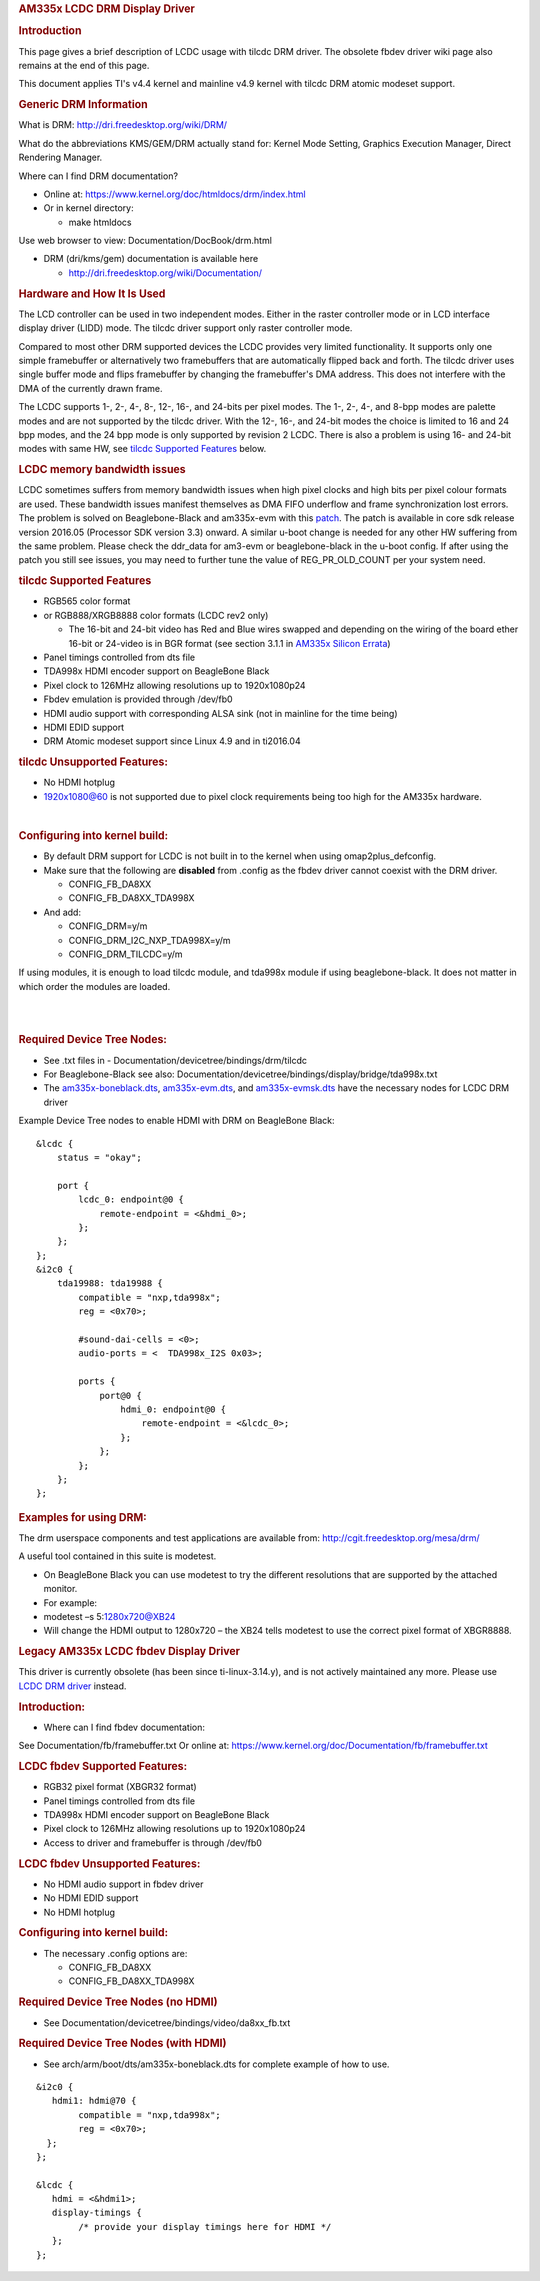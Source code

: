 .. http://processors.wiki.ti.com/index.php/Linux_Core_LCD_Controller_User_Guide
.. rubric:: AM335x LCDC DRM Display Driver
   :name: am335x-lcdc-drm-display-driver

.. rubric:: **Introduction**
   :name: introduction-linux-core-lcdc-ug

This page gives a brief description of LCDC usage with tilcdc DRM
driver. The obsolete fbdev driver wiki page also remains at the end of
this page.

This document applies TI's v4.4 kernel and mainline v4.9 kernel with
tilcdc DRM atomic modeset support.

.. rubric:: **Generic DRM Information**
   :name: generic-drm-information

What is DRM: http://dri.freedesktop.org/wiki/DRM/

What do the abbreviations KMS/GEM/DRM actually stand for: Kernel Mode
Setting, Graphics Execution Manager, Direct Rendering Manager.

Where can I find DRM documentation?

-  Online at: https://www.kernel.org/doc/htmldocs/drm/index.html
-  Or in kernel directory:

   -  make htmldocs

Use web browser to view: Documentation/DocBook/drm.html

-  DRM (dri/kms/gem) documentation is available here

   -  http://dri.freedesktop.org/wiki/Documentation/

.. rubric:: **Hardware and How It Is Used**
   :name: hardware-and-how-it-is-used

The LCD controller can be used in two independent modes. Either in the
raster controller mode or in LCD interface display driver (LIDD) mode.
The tilcdc driver support only raster controller mode.

Compared to most other DRM supported devices the LCDC provides very
limited functionality. It supports only one simple framebuffer or
alternatively two framebuffers that are automatically flipped back and
forth. The tilcdc driver uses single buffer mode and flips framebuffer
by changing the framebuffer's DMA address. This does not interfere with
the DMA of the currently drawn frame.

The LCDC supports 1-, 2-, 4-, 8-, 12-, 16-, and 24-bits per pixel modes.
The 1-, 2-, 4-, and 8-bpp modes are palette modes and are not supported
by the tilcdc driver. With the 12-, 16-, and 24-bit modes the choice is
limited to 16 and 24 bpp modes, and the 24 bpp mode is only supported by
revision 2 LCDC. There is also a problem is using 16- and 24-bit modes
with same HW, see `tilcdc Supported
Features <Foundational_Components.html#tilcdc-supported-features>`__
below.

.. rubric:: **LCDC memory bandwidth issues**
   :name: lcdc-memory-bandwidth-issues

LCDC sometimes suffers from memory bandwidth issues when high pixel
clocks and high bits per pixel colour formats are used. These bandwidth
issues manifest themselves as DMA FIFO underflow and frame
synchronization lost errors. The problem is solved on Beaglebone-Black
and am335x-evm with this
`patch <https://lists.denx.de/pipermail/u-boot/2016-December/275681.html>`__.
The patch is available in core sdk release version 2016.05 (Processor
SDK version 3.3) onward. A similar u-boot change is needed for any other
HW suffering from the same problem. Please check the ddr\_data for
am3-evm or beaglebone-black in the u-boot config. If after using the
patch you still see issues, you may need to further tune the value of
REG\_PR\_OLD\_COUNT per your system need.

.. rubric:: **tilcdc Supported Features**
   :name: tilcdc-supported-features

-  RGB565 color format
-  or RGB888/XRGB8888 color formats (LCDC rev2 only)

   -  The 16-bit and 24-bit video has Red and Blue wires swapped and
      depending on the wiring of the board ether 16-bit or 24-video is
      in BGR format (see section 3.1.1 in `AM335x Silicon
      Errata <http://www.ti.com/general/docs/lit/getliterature.tsp?baseLiteratureNumber=sprz360>`__)

-  Panel timings controlled from dts file
-  TDA998x HDMI encoder support on BeagleBone Black
-  Pixel clock to 126MHz allowing resolutions up to 1920x1080p24
-  Fbdev emulation is provided through /dev/fb0
-  HDMI audio support with corresponding ALSA sink (not in mainline for
   the time being)
-  HDMI EDID support
-  DRM Atomic modeset support since Linux 4.9 and in ti2016.04

.. rubric:: 
   **tilcdc Unsupported Features:**
   :name: tilcdc-unsupported-features

-  No HDMI hotplug
-  1920x1080@60 is not supported due to pixel clock requirements being
   too high for the AM335x hardware.

| 

.. rubric:: **Configuring into kernel build:**
   :name: configuring-into-kernel-build

-  By default DRM support for LCDC is not built in to the kernel when
   using omap2plus\_defconfig.
-  Make sure that the following are **disabled** from .config as the
   fbdev driver cannot coexist with the DRM driver.

   -  CONFIG\_FB\_DA8XX
   -  CONFIG\_FB\_DA8XX\_TDA998X

-  And add:

   -  CONFIG\_DRM=y/m
   -  CONFIG\_DRM\_I2C\_NXP\_TDA998X=y/m
   -  CONFIG\_DRM\_TILCDC=y/m

If using modules, it is enough to load tilcdc module, and tda998x module
if using beaglebone-black. It does not matter in which order the modules
are loaded.

| 

| 

.. rubric:: 
   **Required Device Tree Nodes:**
   :name: required-device-tree-nodes

-  See .txt files in - Documentation/devicetree/bindings/drm/tilcdc
-  For Beaglebone-Black see also:
   Documentation/devicetree/bindings/display/bridge/tda998x.txt
-  The
   `am335x-boneblack.dts <https://git.ti.com/ti-linux-kernel/ti-linux-kernel/blobs/master/arch/arm/boot/dts/am335x-boneblack.dts>`__,
   `am335x-evm.dts <https://git.ti.com/ti-linux-kernel/ti-linux-kernel/blobs/master/arch/arm/boot/dts/am335x-evm.dts>`__,
   and
   `am335x-evmsk.dts <https://git.ti.com/ti-linux-kernel/ti-linux-kernel/blobs/master/arch/arm/boot/dts/am335x-evmsk.dts>`__
   have the necessary nodes for LCDC DRM driver

Example Device Tree nodes to enable HDMI with DRM on BeagleBone Black:

::

    &lcdc {
        status = "okay";

        port {
            lcdc_0: endpoint@0 {
                remote-endpoint = <&hdmi_0>;
            };
        };
    }; 
    &i2c0 {
        tda19988: tda19988 {
            compatible = "nxp,tda998x";
            reg = <0x70>;

            #sound-dai-cells = <0>;
            audio-ports = <  TDA998x_I2S 0x03>;

            ports {
                port@0 {
                    hdmi_0: endpoint@0 {
                        remote-endpoint = <&lcdc_0>;
                    };
                };
            };
        };
    };

.. rubric:: 
   **Examples for using DRM:**
   :name: examples-for-using-drm

The drm userspace components and test applications are available from:
http://cgit.freedesktop.org/mesa/drm/

A useful tool contained in this suite is modetest.

-  On BeagleBone Black you can use modetest to try the different
   resolutions that are supported by the attached monitor.
-  For example:
-  modetest –s 5:1280x720@XB24
-  Will change the HDMI output to 1280x720 – the XB24 tells modetest to
   use the correct pixel format of XBGR8888.

.. rubric:: Legacy AM335x LCDC fbdev Display Driver
   :name: legacy-am335x-lcdc-fbdev-display-driver

This driver is currently obsolete (has been since ti-linux-3.14.y), and
is not actively maintained any more. Please use `LCDC DRM
driver <Foundational_Components.html#am335x-lcdc-drm-display-driver>`__
instead.

.. rubric:: **Introduction:**
   :name: introduction-linux-core-lcdc-1

-  Where can I find fbdev documentation:

See Documentation/fb/framebuffer.txt Or online at:
https://www.kernel.org/doc/Documentation/fb/framebuffer.txt

.. rubric:: **LCDC fbdev Supported Features:**
   :name: lcdc-fbdev-supported-features

-  RGB32 pixel format (XBGR32 format)
-  Panel timings controlled from dts file
-  TDA998x HDMI encoder support on BeagleBone Black
-  Pixel clock to 126MHz allowing resolutions up to 1920x1080p24
-  Access to driver and framebuffer is through /dev/fb0

.. rubric:: **LCDC fbdev Unsupported Features:**
   :name: lcdc-fbdev-unsupported-features

-  No HDMI audio support in fbdev driver
-  No HDMI EDID support
-  No HDMI hotplug

.. rubric:: **Configuring into kernel build:**
   :name: configuring-into-kernel-build-1

-  The necessary .config options are:

   -  CONFIG\_FB\_DA8XX
   -  CONFIG\_FB\_DA8XX\_TDA998X

.. rubric:: **Required Device Tree Nodes (no HDMI)**
   :name: required-device-tree-nodes-no-hdmi

-  See Documentation/devicetree/bindings/video/da8xx\_fb.txt

.. rubric:: **Required Device Tree Nodes (with HDMI)**
   :name: required-device-tree-nodes-with-hdmi

-  See arch/arm/boot/dts/am335x-boneblack.dts for complete example of
   how to use.

::

    &i2c0 {
       hdmi1: hdmi@70 {
            compatible = "nxp,tda998x";
            reg = <0x70>;
      };
    };

    &lcdc {
       hdmi = <&hdmi1>;
       display-timings {
            /* provide your display timings here for HDMI */
       };
    };



